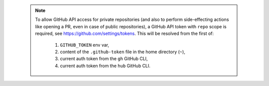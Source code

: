 .. _github_api_access:

 .. note::

    To allow GitHub API access for private repositories (and also to perform side-effecting actions like opening a PR, even in case of public repositories),
    a GitHub API token with ``repo`` scope is required, see https://github.com/settings/tokens. This will be resolved from the first of:

        1. ``GITHUB_TOKEN`` env var,
        2. content of the ``.github-token`` file in the home directory (``~``),
        3. current auth token from the ``gh`` GitHub CLI,
        4. current auth token from the ``hub`` GitHub CLI.
